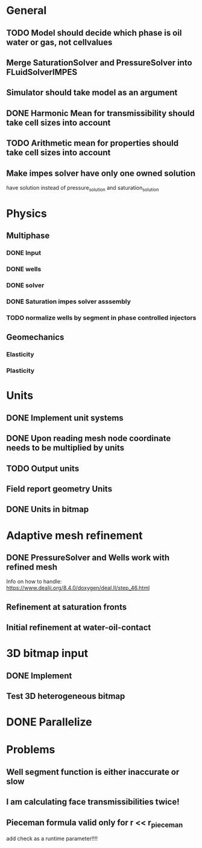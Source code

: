 
* General
** TODO Model should decide which phase is oil water or gas, not cellvalues
** Merge SaturationSolver and PressureSolver into FLuidSolverIMPES
** Simulator should take model as an argument
** DONE Harmonic Mean for transmissibility should take cell sizes into account
   CLOSED: [2018-01-31 Wed 12:15]
** TODO Arithmetic mean for properties should take cell sizes into account
** Make impes solver have only one owned solution
   have solution instead of pressure_solution and saturation_solution
* Physics
** Multiphase
*** DONE Input
    CLOSED: [2018-01-26 Fri 00:00]
*** DONE wells
    CLOSED: [2018-01-26 Fri 00:00]
*** DONE solver
    CLOSED: [2018-02-10 Sat 12:58]
*** DONE Saturation impes solver asssembly
    CLOSED: [2018-02-10 Sat 12:58]
*** TODO normalize wells by segment in phase controlled injectors
** Geomechanics
*** Elasticity
*** Plasticity
* Units
** DONE Implement unit systems
   CLOSED: [2017-12-21 Thu 18:04]
** DONE Upon reading mesh node coordinate needs to be multiplied by units
   CLOSED: [2018-01-25 Thu 23:57]
** TODO Output units
** Field report geometry Units
** DONE Units in bitmap
   CLOSED: [2018-01-30 Tue 10:34]
* Adaptive mesh refinement
** DONE PressureSolver and Wells work with refined mesh
   CLOSED: [2017-12-22 Fri 18:36]
   Info on how to handle: https://www.dealii.org/8.4.0/doxygen/deal.II/step_46.html
** Refinement at saturation fronts
** Initial refinement at water-oil-contact
* 3D bitmap input
** DONE Implement
** Test 3D heterogeneous bitmap
* DONE Parallelize
  CLOSED: [2018-02-10 Sat 13:00]
* Problems
** Well segment function is either inaccurate or slow
** I am calculating face transmissibilities twice!
** Pieceman formula valid only for r << r_pieceman
   add check as a runtime parameter!!!!

